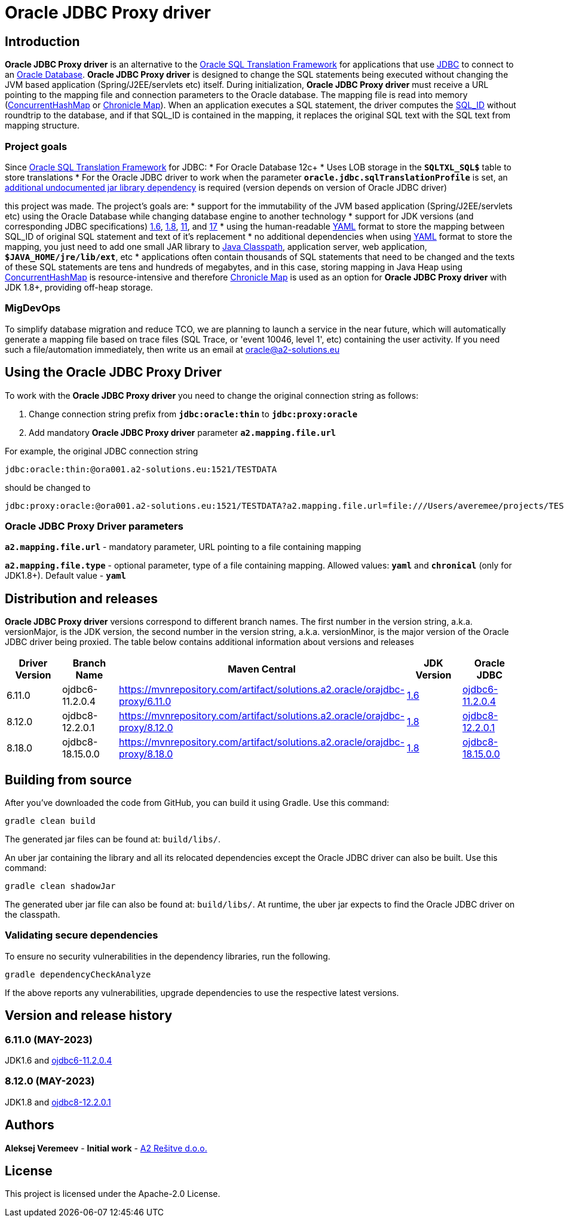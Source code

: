 = Oracle JDBC Proxy driver

== Introduction
*Oracle JDBC Proxy driver* is an alternative to the https://docs.oracle.com/en/database/oracle/oracle-database/23/drdaa/SQL-translation-framework-overview.html[Oracle SQL Translation Framework] for applications that use https://en.wikipedia.org/wiki/Java_Database_Connectivity[JDBC] to connect to an https://www.oracle.com/database/[Oracle Database].
*Oracle JDBC Proxy driver* is designed to change the SQL statements being executed without changing the JVM based application (Spring/J2EE/servlets etc) itself. During initialization, *Oracle JDBC Proxy driver* must receive a URL pointing to the mapping file and connection parameters to the Oracle database. The mapping file is read into memory (https://docs.oracle.com/javase/8/docs/api/java/util/concurrent/ConcurrentHashMap.html[ConcurrentHashMap] or https://chronicle.software/map/[Chronicle Map]). When an application executes a SQL statement, the driver computes the https://docs.oracle.com/en/database/oracle/oracle-database/23/arpls/DBMS_SQL_TRANSLATOR.html#GUID-DFFB611B-853A-434E-808D-D713671C3AA4[SQL_ID] without roundtrip to the database, and if that SQL_ID is contained in the mapping, it replaces the original SQL text with the SQL text from mapping structure.

=== Project goals
Since https://docs.oracle.com/en/database/oracle/oracle-database/23/drdaa/SQL-translation-framework-overview.html[Oracle SQL Translation Framework] for JDBC:
* For Oracle Database 12c+
* Uses LOB storage in the `*SQLTXL_SQL$*` table to store translations
* For the Oracle JDBC driver to work when the parameter `*oracle.jdbc.sqlTranslationProfile*` is set, an https://mvnrepository.com/artifact/org.ow2.asm/asm[additional undocumented jar library dependency] is required (version depends on version of Oracle JDBC driver)

this project was made. The project's goals are:
* support for the immutability of the JVM based application (Spring/J2EE/servlets etc) using the Oracle Database while changing database engine to another technology
* support for JDK versions (and corresponding JDBC specifications) https://en.wikipedia.org/wiki/Java_version_history#Java_6[1.6], https://en.wikipedia.org/wiki/Java_version_history#Java_8[1.8], https://en.wikipedia.org/wiki/Java_version_history#Java_11[11], and https://en.wikipedia.org/wiki/Java_version_history#Java_17[17]
* using the human-readable https://yaml.org/[YAML] format to store the mapping between SQL_ID of original SQL statement and text of it's replacement
* no additional dependencies when using https://yaml.org/[YAML] format to store the mapping, you just need to add one small JAR library to https://docs.oracle.com/javase/tutorial/essential/environment/paths.html[Java Classpath], application server, web application, `*$JAVA_HOME/jre/lib/ext*`,  etc
* applications often contain thousands of SQL statements that need to be changed and the texts of these SQL statements are tens and hundreds of megabytes, and in this case, storing mapping in Java Heap using https://docs.oracle.com/javase/8/docs/api/java/util/concurrent/ConcurrentHashMap.html[ConcurrentHashMap] is resource-intensive and therefore https://chronicle.software/map/[Chronicle Map] is used as an option for *Oracle JDBC Proxy driver* with JDK 1.8+, providing off-heap storage.

=== MigDevOps
To simplify database migration and reduce TCO, we are planning to launch a service in the near future, which will automatically generate a mapping file based on trace files (SQL Trace, or 'event 10046, level 1', etc) containing the user activity. If you need such a file/automation immediately, then write us an email at oracle@a2-solutions.eu

== Using the Oracle JDBC Proxy Driver
To work with the *Oracle JDBC Proxy driver* you need to change the original connection string as follows:

. Change connection string prefix from `*jdbc:oracle:thin*` to `*jdbc:proxy:oracle*`
. Add mandatory *Oracle JDBC Proxy driver* parameter `*a2.mapping.file.url*` 

For example, the original JDBC connection string 

----
jdbc:oracle:thin:@ora001.a2-solutions.eu:1521/TESTDATA
----
should be changed to

----
jdbc:proxy:oracle:@ora001.a2-solutions.eu:1521/TESTDATA?a2.mapping.file.url=file:///Users/averemee/projects/TESTDATA/mapping/TG4ODBC.yaml
----

 

=== Oracle JDBC Proxy Driver parameters

`*a2.mapping.file.url*` - mandatory parameter, URL pointing to a file containing mapping

`*a2.mapping.file.type*` - optional parameter, type of a file containing mapping. Allowed values: `*yaml*` and `*chronical*` (only for JDK1.8+). Default value - `*yaml*`

== Distribution and releases

*Oracle JDBC Proxy driver* versions correspond to different branch names. The first number in the version string, a.k.a. versionMajor, is the JDK version, the second number in the version string, a.k.a. versionMinor, is the major version of the Oracle JDBC driver being proxied. The table below contains additional information about versions and releases

[cols="1,1,1,1,1",options=header]
|===
|Driver Version
|Branch Name
|Maven Central
|JDK Version
|Oracle JDBC

|6.11.0
|ojdbc6-11.2.0.4
|https://mvnrepository.com/artifact/solutions.a2.oracle/orajdbc-proxy/6.11.0
|https://en.wikipedia.org/wiki/Java_version_history#Java_6[1.6]
|https://mvnrepository.com/artifact/com.oracle.database.jdbc/ojdbc6/11.2.0.4[ojdbc6-11.2.0.4]

|8.12.0
|ojdbc8-12.2.0.1
|https://mvnrepository.com/artifact/solutions.a2.oracle/orajdbc-proxy/8.12.0
|https://en.wikipedia.org/wiki/Java_version_history#Java_8[1.8]
|https://mvnrepository.com/artifact/com.oracle.database.jdbc/ojdbc8/12.2.0.1[ojdbc8-12.2.0.1]

|8.18.0
|ojdbc8-18.15.0.0
|https://mvnrepository.com/artifact/solutions.a2.oracle/orajdbc-proxy/8.18.0
|https://en.wikipedia.org/wiki/Java_version_history#Java_8[1.8]
|https://mvnrepository.com/artifact/com.oracle.database.jdbc/ojdbc8/18.15.0.0[ojdbc8-18.15.0.0]
|===

== Building from source
After you've downloaded the code from GitHub, you can build it using Gradle. Use this command:
---- 
gradle clean build
----
 
The generated jar files can be found at: `build/libs/`.

An uber jar containing the library and all its relocated dependencies except the Oracle JDBC driver can also be built. Use this command: 
----
gradle clean shadowJar
----

The generated uber jar file can also be found at: `build/libs/`. At runtime, the uber jar expects to find the Oracle JDBC driver on the classpath.
 
=== Validating secure dependencies
To ensure no security vulnerabilities in the dependency libraries, run the following.
----
gradle dependencyCheckAnalyze
----

If the above reports any vulnerabilities, upgrade dependencies to use the respective latest versions.

== Version and release history

=== 6.11.0 (MAY-2023)
JDK1.6 and https://mvnrepository.com/artifact/com.oracle.database.jdbc/ojdbc6/11.2.0.4[ojdbc6-11.2.0.4]

=== 8.12.0 (MAY-2023)
JDK1.8 and https://mvnrepository.com/artifact/com.oracle.database.jdbc/ojdbc8/12.2.0.1[ojdbc8-12.2.0.1]

== Authors
**Aleksej Veremeev** - *Initial work* - http://a2-solutions.eu/[A2 Rešitve d.o.o.]

== License

This project is licensed under the Apache-2.0 License.

